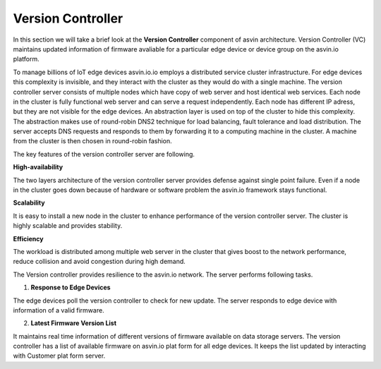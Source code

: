==================
Version Controller
==================

In this section we will take a brief look at the **Version Controller** component of asvin architecture. 
Version Controller (VC) maintains updated information of firmware avaliable for a particular 
edge device or device group on the asvin.io platform.

.. image:: ../images/asvinarchitecture-vc.png
        :alt: asvin VC 
        :width: 800pt
        :align: center


To manage billions of IoT edge devices asvin.io.io employs a distributed service cluster infrastructure.
For edge devices this complexity is invisible, and they interact with the cluster as they would do with a
single machine. The version controller server consists of multiple nodes which have copy of web server and
host identical web services. Each node in the cluster is fully functional web server and can serve a request
independently. Each node has different IP adress, but they are not visible for the edge devices. An abstraction 
layer is used on top of the cluster to hide this complexity. The abstraction makes use of round-robin DNS2
technique for load balancing, fault tolerance and load distribution. The server accepts DNS requests and 
responds to them by forwarding it to a computing machine in the cluster. A machine from the cluster is then 
chosen in round-robin fashion.

The key features of the version controller server are following.

**High-availability**

The two layers architecture of the version controller server provides defense against single point failure. Even 
if a node in the cluster goes down because of hardware or software problem the asvin.io framework stays functional.

**Scalability**

It is easy to install a new node in the cluster to enhance performance of the version controller server. The cluster
is highly scalable and provides stability.

**Efficiency**

The workload is distributed among multiple web server in the cluster that gives boost to the network performance, 
reduce collision and avoid congestion during high demand.

The Version controller provides resilience to the asvin.io network. The server performs following
tasks.

1. **Response to Edge Devices**

The edge devices poll the version controller to check for new update. The server responds to edge device with information 
of a valid firmware.

2. **Latest Firmware Version List**

It maintains real time information of different versions of firmware available on data storage servers. The version
controller has a list of available firmware on asvin.io plat form for all edge devices. It keeps the list updated by
interacting with Customer plat form server.